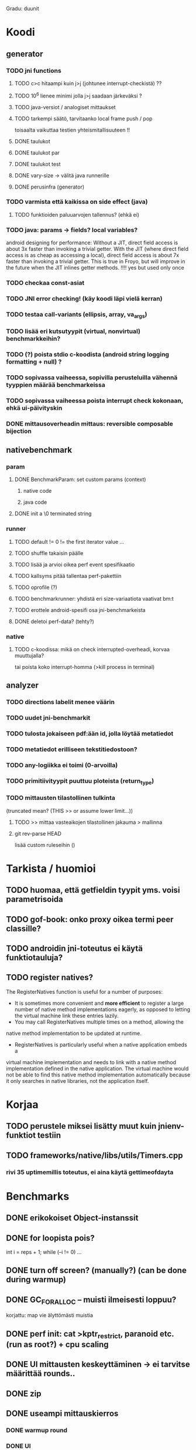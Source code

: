 
Gradu: duunit
* Koodi
** generator
*** TODO jni functions
***** TODO c>c hitaampi kuin j>j (johtunee interrupt-checkistä) ??
***** TODO 10^6 lienee minimi jolla j>j saadaan järkeväksi ?
***** TODO java-versiot / analogiset mittaukset
***** TODO tarkempi säätö, tarvitaanko local frame push / pop
      toisaalta vaikuttaa testien yhteismitallisuuteen !!
***** DONE taulukot
***** DONE taulukot par
***** DONE taulukot test
***** DONE vary-size -> välitä java runnerille
***** DONE perusinfra (generator)
*** TODO varmista että kaikissa on side effect (java)
**** TODO funktioiden paluuarvojen tallennus? (ehkä ei)
*** TODO java: params -> fields? local variables?
     android designing for performance: Without a JIT, direct field
  access is about 3x faster than invoking a trivial getter. With the
  JIT (where direct field access is as cheap as accessing a local),
  direct field access is about 7x faster than invoking a trivial
  getter. This is true in Froyo, but will improve in the future when
  the JIT inlines getter methods. !!!! yes but used only once
*** TODO checkaa const-asiat
*** TODO JNI error checking! (käy koodi läpi vielä kerran)
*** TODO testaa call-variants (ellipsis, array, va_args)
*** TODO lisää eri kutsutyypit (virtual, nonvirtual) benchmarkkeihin?
*** TODO (?) poista stdio c-koodista (android string logging formatting + null) ?
*** TODO sopivassa vaiheessa, sopivilla perusteluilla vähennä tyyppien määrää benchmarkeissa
*** TODO sopivassa vaiheessa poista interrupt check kokonaan, ehkä ui-päivityskin
*** DONE mittausoverheadin mittaus: reversible composable bijection
** nativebenchmark
*** param
**** DONE BenchmarkParam: set custom params (context)
***** native code
***** java code
**** DONE init a \0 terminated string
*** runner
**** TODO default != 0 != the first iterator value ...
**** TODO shuffle takaisin päälle
**** TODO lisää ja arvioi oikea perf event spesifikaatio
**** TODO kallsyms pitää tallentaa perf-pakettiin
**** TODO oprofile (?)
**** TODO benchmarkrunner: yhdistä eri size-variaatiota vaativat bm:t
**** TODO erottele android-spesifi osa jni-benchmarkeista
**** DONE deletoi perf-data? (tehty?)
*** native
**** TODO c-koodissa: mikä on check interrupted-overheadi, korvaa muuttujalla?
     tai poista koko interrupt-homma  (>kill process in terminal)
** analyzer
*** TODO directions labelit menee väärin
*** TODO uudet jni-benchmarkit
*** TODO tulosta jokaiseen pdf:ään id, jolla löytää metatiedot
*** TODO metatiedot erilliseen tekstitiedostoon?
*** TODO any-logiikka ei toimi (0-arvoilla)
*** TODO primitiivityypit puuttuu ploteista (return_type)

*** TODO mittausten tilastollinen tulkinta
      (truncated mean? (THIS >> or assume lower limit...))
**** TODO >> mittaa vasteaikojen tilastollinen jakauma > mallinna
**** git rev-parse HEAD
     lisää custom ruleseihin ()


* Tarkista / huomioi
** TODO huomaa, että getfieldin tyypit yms. voisi parametrisoida
** TODO gof-book: onko proxy oikea termi peer classille?
** TODO androidin jni-toteutus ei käytä funktiotauluja?
** TODO register natives?
   The RegisterNatives function is useful for a number of purposes:
   - It is sometimes more convenient and *more efficient* to register
     a large number of native method implementations eagerly, as
     opposed to letting the virtual machine link these entries lazily.
   - You may call RegisterNatives multiple times on a method, allowing the
   native method implementation to be updated at runtime.
   - RegisterNatives is particularly useful when a native application embeds a
   virtual machine implementation and needs to link with a native
   method implementation defined in the native application. The
   virtual machine would not be able to find this native method
   implementation automatically because it only searches in native
   libraries, not the application itself.
* Korjaa
** TODO perustele miksei lisätty muut kuin jnienv-funktiot testiin
** TODO frameworks/native/libs/utils/Timers.cpp
*** rivi 35 uptimemillis toteutus, ei aina käytä gettimeofdayta



* Benchmarks
** DONE erikokoiset Object-instanssit
** DONE for loopista pois?
   int i = reps + 1;
   while (--i != 0) ...
** DONE turn off screen? (manually?) (can be done during warmup)
** DONE GC_FOR_ALLOC -- muisti ilmeisesti loppuu?
   korjattu: map vie älyttömästi muistia
** DONE perf init: cat >kptr_restrict, paranoid etc. (run as root?) + cpu scaling
** DONE UI mittausten keskeyttäminen -> ei tarvitse määrittää rounds..
** DONE zip
** DONE useampi mittauskierros
*** DONE warmup round
*** DONE UI
*** DONE ne kierrokset
*** DONE mittausluettelo
*** DONE build: include git tag as resource
** DONE perf
**** TODO analyze part -> latex tables etc.
**** TODO inspect build ids
***** eu-readelf -n (elfutils) (should be done in analyze part...)
**** TODO huom! löydä oikea kerneli, systematisoi
** DONE dynamic parameter variations
** DONE refactoring: metadatacontainer -> map
** DONE no call arguments !!!
** DONE siirrä koodi eri repoon kuin gradu
** DONE korjaa build dependencies
* JNI-funktiot, use caset, kilpakumppanit
** MUST
*** access fields vs calling methods
**** erottele: find id , call
**** variaatiot: static, nonvirtual (nonvirtual: tarvitsee perintäpuun?
*** string, array, nio, variaatiot !!
*** löytämismetodit, reflektionomaiset
**** findclass, getobjectclass, getmethodid, getfieldid
**** isinstanceof, issameobject
*** viitteidenhallinta
**** new + delete : global, local, weak global
**** new local, ensurecapacity vs push/pop localframe
** MAYBE
*** poikkeukset:
**** hallinta java -> c
***** check / occurred / clear
**** heittäminen c -> java
***** throw, throw new
*** reflektio:
    jos käsitellään niin pitäisi verrata getmethodid vs
    javan reflektio-eroja...
*** threadit
**** monitorenter
** NOT
**** getsuperclass, isassignablefrom
**** defineclass, fatalerror, registernatives
* DONE Peruskutsutestit

| java | c    | suunta | java | NOTES                                                                    |
|------+------+--------+------+--------------------------------------------------------------------------|
| :.   | :.   | ->     | :.   | C2JBenchmarkNNNN -> t_caller_java(classname) -> javacounterparts         |
| :.   | :.:: | <<     | ---- | C2CBenchmarkNNNN -> t_caller_native(methodname)                          |
| ---- | ::   | <-     | ::   | J2CBenchmarkNNNN -> c_nativemethod.t                                     |
| ---- | ---- | >>     | :.   | J2JBenchmarkNNNN -> javacounterparts                                     |
|------+------+--------+------+--------------------------------------------------------------------------|

Native2JavaBenchmark:
native run method, method name derived from Native2JavaBenchmark_X_run
 - callee name derived from benchmark number NNNN

Native2NativeBenchmark:
native run method, method name derived from Native2NativeBenchmark_X_run
 - callee name derived from benchmark number NNNN

Benchmark:
native counterpart, method name derived from Benchmark_nativemethod

Java2JavaBenchmark:
java run method, callee name derived from benchmark number NNNN
